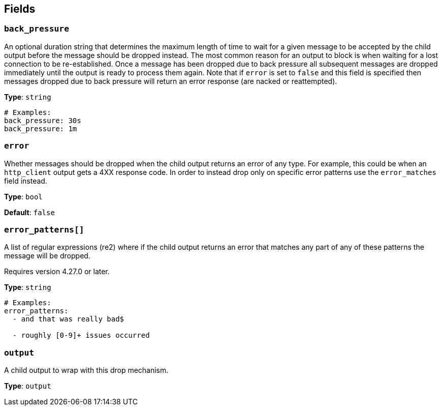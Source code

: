 // This content is autogenerated. Do not edit manually. To override descriptions, use the doc-tools CLI with the --overrides option: https://redpandadata.atlassian.net/wiki/spaces/DOC/pages/1247543314/Generate+reference+docs+for+Redpanda+Connect

== Fields

=== `back_pressure`

An optional duration string that determines the maximum length of time to wait for a given message to be accepted by the child output before the message should be dropped instead. The most common reason for an output to block is when waiting for a lost connection to be re-established. Once a message has been dropped due to back pressure all subsequent messages are dropped immediately until the output is ready to process them again. Note that if `error` is set to `false` and this field is specified then messages dropped due to back pressure will return an error response (are nacked or reattempted).

*Type*: `string`

[source,yaml]
----
# Examples:
back_pressure: 30s
back_pressure: 1m

----

=== `error`

Whether messages should be dropped when the child output returns an error of any type. For example, this could be when an `http_client` output gets a 4XX response code. In order to instead drop only on specific error patterns use the `error_matches` field instead.

*Type*: `bool`

*Default*: `false`

=== `error_patterns[]`

A list of regular expressions (re2) where if the child output returns an error that matches any part of any of these patterns the message will be dropped.

ifndef::env-cloud[]
Requires version 4.27.0 or later.
endif::[]

*Type*: `string`

[source,yaml]
----
# Examples:
error_patterns:
  - and that was really bad$

  - roughly [0-9]+ issues occurred

----

=== `output`

A child output to wrap with this drop mechanism.

*Type*: `output`


